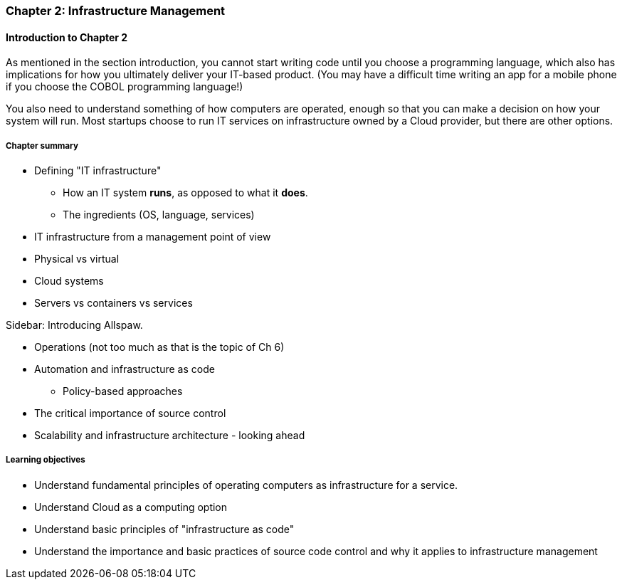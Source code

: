 === Chapter 2: Infrastructure Management

==== Introduction to Chapter 2

As mentioned in the section introduction, you cannot start writing code until you choose a programming language, which also has implications for how you ultimately deliver your IT-based product. (You may have a difficult time writing an app for a mobile phone if you choose the COBOL programming language!)

You also need to understand something of how computers are operated, enough so that you can make a decision on how your system will run. Most startups choose to run IT services on infrastructure owned by a Cloud provider, but there are other options.

===== Chapter summary

* Defining "IT infrastructure"
 - How an IT system *runs*, as opposed to what it *does*.
 - The ingredients (OS, language, services)

* IT infrastructure from a management point of view

* Physical vs virtual

* Cloud systems

* Servers vs containers vs services

****
Sidebar: Introducing Allspaw.
****

* Operations (not too much as that is the topic of Ch 6)

* Automation and infrastructure as code
 - Policy-based approaches

* The critical importance of source control

* Scalability and infrastructure architecture - looking ahead


===== Learning objectives
* Understand fundamental principles of operating computers as infrastructure for a service.
* Understand Cloud as a computing option
* Understand basic principles of "infrastructure as code"
* Understand the importance and basic practices of source code control and why it applies to infrastructure management
